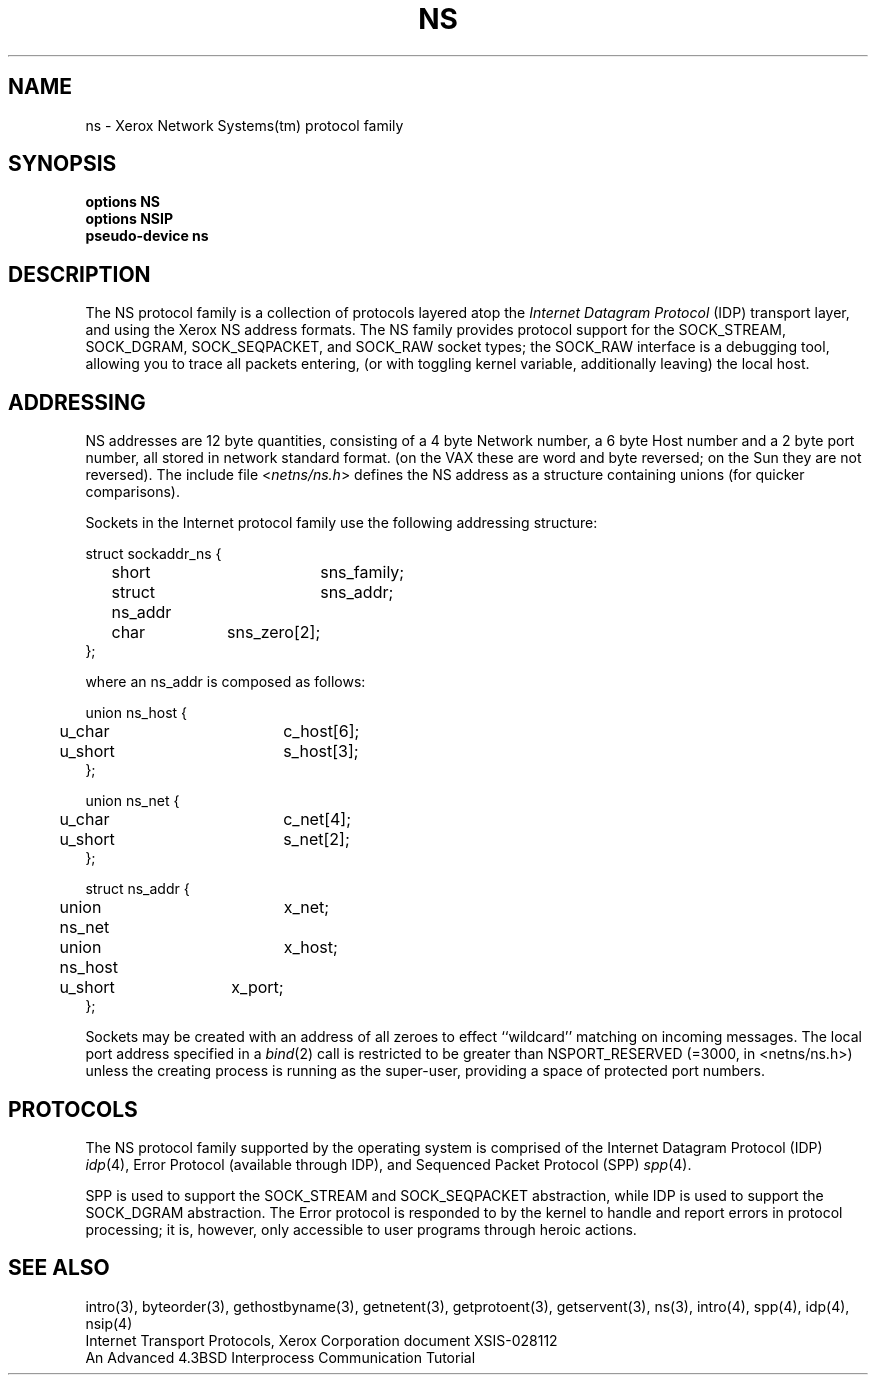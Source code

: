.\" Copyright (c) 1985 The Regents of the University of California.
.\" All rights reserved.
.\"
.\" Redistribution and use in source and binary forms, with or without
.\" modification, are permitted provided that the following conditions
.\" are met:
.\" 1. Redistributions of source code must retain the above copyright
.\"    notice, this list of conditions and the following disclaimer.
.\" 2. Redistributions in binary form must reproduce the above copyright
.\"    notice, this list of conditions and the following disclaimer in the
.\"    documentation and/or other materials provided with the distribution.
.\" 3. All advertising materials mentioning features or use of this software
.\"    must display the following acknowledgement:
.\"	This product includes software developed by the University of
.\"	California, Berkeley and its contributors.
.\" 4. Neither the name of the University nor the names of its contributors
.\"    may be used to endorse or promote products derived from this software
.\"    without specific prior written permission.
.\"
.\" THIS SOFTWARE IS PROVIDED BY THE REGENTS AND CONTRIBUTORS ``AS IS'' AND
.\" ANY EXPRESS OR IMPLIED WARRANTIES, INCLUDING, BUT NOT LIMITED TO, THE
.\" IMPLIED WARRANTIES OF MERCHANTABILITY AND FITNESS FOR A PARTICULAR PURPOSE
.\" ARE DISCLAIMED.  IN NO EVENT SHALL THE REGENTS OR CONTRIBUTORS BE LIABLE
.\" FOR ANY DIRECT, INDIRECT, INCIDENTAL, SPECIAL, EXEMPLARY, OR CONSEQUENTIAL
.\" DAMAGES (INCLUDING, BUT NOT LIMITED TO, PROCUREMENT OF SUBSTITUTE GOODS
.\" OR SERVICES; LOSS OF USE, DATA, OR PROFITS; OR BUSINESS INTERRUPTION)
.\" HOWEVER CAUSED AND ON ANY THEORY OF LIABILITY, WHETHER IN CONTRACT, STRICT
.\" LIABILITY, OR TORT (INCLUDING NEGLIGENCE OR OTHERWISE) ARISING IN ANY WAY
.\" OUT OF THE USE OF THIS SOFTWARE, EVEN IF ADVISED OF THE POSSIBILITY OF
.\" SUCH DAMAGE.
.\"
.\"	@(#)ns.4	1.5 (Berkeley) 06/23/90
.\"
.TH NS 4 ""
.UC 6
.SH NAME
ns \- Xerox Network Systems(tm) protocol family
.SH SYNOPSIS
\fBoptions NS\fP
.br
\fBoptions NSIP\fP
.br
\fBpseudo-device ns\fP
.SH DESCRIPTION
.IX  "ns device"  ""  "\fLns\fP \(em Xerox NS protocol family"
The NS protocol family is a collection of protocols
layered atop the
.I Internet Datagram Protocol
(IDP) transport layer, and using the Xerox NS address formats.
The NS family provides protocol support for the
SOCK_STREAM, SOCK_DGRAM, SOCK_SEQPACKET, and SOCK_RAW socket types; the
SOCK_RAW interface is a debugging tool, allowing you to trace all packets
entering, (or with toggling kernel variable, additionally leaving) the local
host.
.SH ADDRESSING
NS addresses are 12 byte quantities, consisting of a 
4 byte Network number, a 6 byte Host number and a 2 byte port number,
all stored in network standard format.
(on the VAX these are word and byte reversed; on the Sun they are not
reversed).  The include file
.RI < netns/ns.h >
defines the NS address as a structure containing unions (for quicker
comparisons).
.PP
Sockets in the Internet protocol family use the following
addressing structure:
.nf

struct sockaddr_ns {
	short		sns_family;
	struct ns_addr	sns_addr;
	char		sns_zero[2];
};

where an ns_addr is composed as follows:

union ns_host {
	u_char		c_host[6];
	u_short		s_host[3];
};

union ns_net {
	u_char		c_net[4];
	u_short		s_net[2];
};

struct ns_addr {
	union ns_net	x_net;
	union ns_host	x_host;
	u_short	x_port;
};

.fi
Sockets may be created with an address of all zeroes to effect
``wildcard'' matching on incoming messages.
The local port address specified in a
.IR bind (2)
call is restricted to be greater than NSPORT_RESERVED
(=3000, in <netns/ns.h>) unless the creating process is running
as the super-user, providing a space of protected port numbers.
.SH PROTOCOLS
The NS protocol family supported by the operating system
is comprised of
the Internet Datagram Protocol (IDP)
.IR idp (4),
Error Protocol (available through IDP),
and
Sequenced Packet Protocol (SPP)
.IR spp (4).
.LP
SPP is used to support the SOCK_STREAM and SOCK_SEQPACKET abstraction,
while IDP is used to support the SOCK_DGRAM abstraction.
The Error protocol is responded to by the kernel
to handle and report errors in protocol processing;
it is, however,
only accessible to user programs through heroic actions.
.SH SEE ALSO
intro(3), byteorder(3), gethostbyname(3), getnetent(3),
getprotoent(3), getservent(3), ns(3),
intro(4), spp(4), idp(4), nsip(4)
.br
Internet Transport Protocols, Xerox Corporation document XSIS-028112
.br
An Advanced 4.3BSD Interprocess Communication Tutorial
